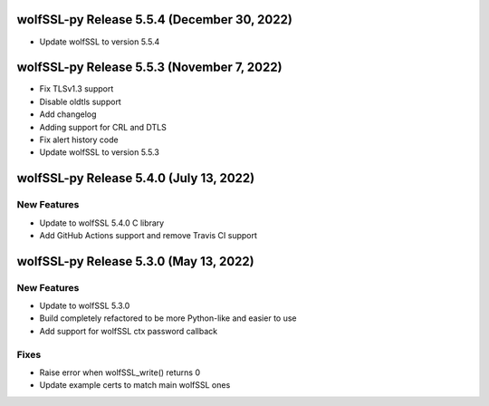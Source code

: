 wolfSSL-py Release 5.5.4 (December 30, 2022)
============================================
* Update wolfSSL to version 5.5.4

wolfSSL-py Release 5.5.3 (November 7, 2022)
===========================================
* Fix TLSv1.3 support
* Disable oldtls support
* Add changelog
* Adding support for CRL and DTLS
* Fix alert history code
* Update wolfSSL to version 5.5.3


wolfSSL-py Release 5.4.0 (July 13, 2022)
========================================

New Features
------------

* Update to wolfSSL 5.4.0 C library
* Add GitHub Actions support and remove Travis CI support

wolfSSL-py Release 5.3.0 (May 13, 2022)
=======================================

New Features
------------

* Update to wolfSSL 5.3.0
* Build completely refactored to be more Python-like and easier to use
* Add support for wolfSSL ctx password callback

Fixes
-----

* Raise error when wolfSSL_write() returns 0
* Update example certs to match main wolfSSL ones
